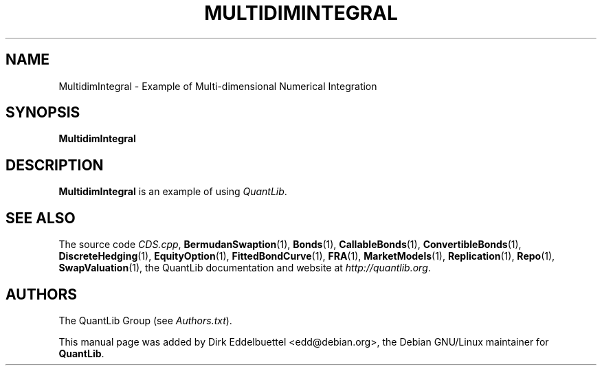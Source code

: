 .\" Man page contributed by Dirk Eddelbuettel <edd@debian.org>
.\" and released under the Quantlib license
.TH MULTIDIMINTEGRAL 1 "27 April 2016" QuantLib
.SH NAME
MultidimIntegral - Example of Multi-dimensional Numerical Integration
.SH SYNOPSIS
.B MultidimIntegral
.SH DESCRIPTION
.PP
.B MultidimIntegral
is an example of using \fIQuantLib\fP.

.SH SEE ALSO
The source code
.IR CDS.cpp ,
.BR BermudanSwaption (1),
.BR Bonds (1),
.BR CallableBonds (1),
.BR ConvertibleBonds (1),
.BR DiscreteHedging (1),
.BR EquityOption (1),
.BR FittedBondCurve (1),
.BR FRA (1),
.BR MarketModels (1),
.BR Replication (1),
.BR Repo (1),
.BR SwapValuation (1),
the QuantLib documentation and website at
.IR http://quantlib.org .

.SH AUTHORS
The QuantLib Group (see
.IR Authors.txt ).

This manual page was added by Dirk Eddelbuettel <edd@debian.org>,
the Debian GNU/Linux maintainer for
.BR QuantLib .
